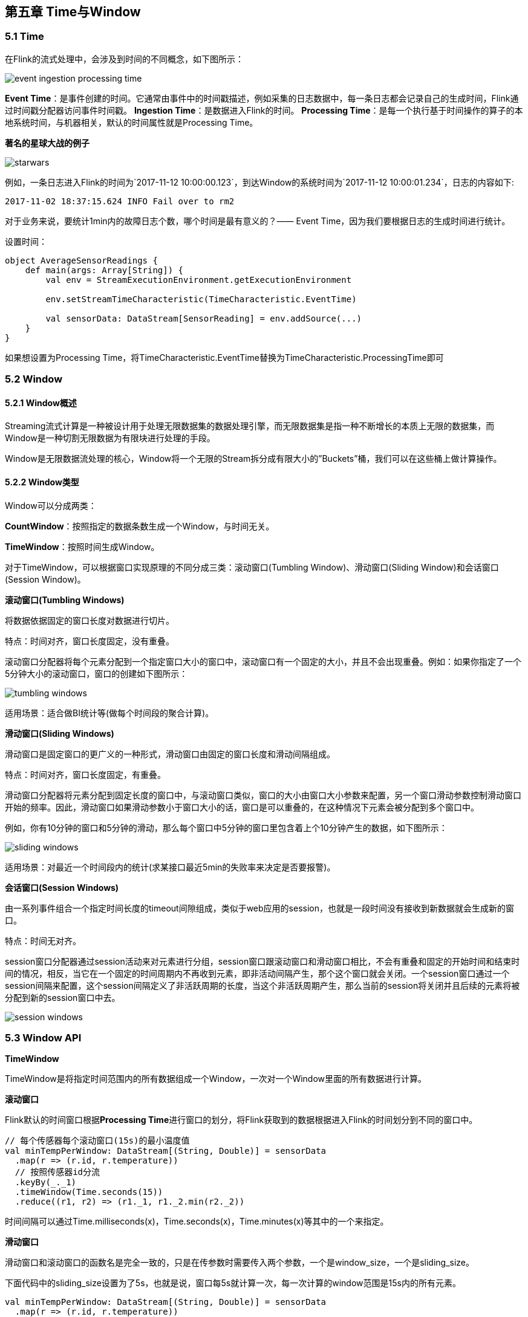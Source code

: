 == 第五章 Time与Window

=== 5.1 Time
在Flink的流式处理中，会涉及到时间的不同概念，如下图所示：

image::event_ingestion_processing_time.svg[]

*Event Time*：是事件创建的时间。它通常由事件中的时间戳描述，例如采集的日志数据中，每一条日志都会记录自己的生成时间，Flink通过时间戳分配器访问事件时间戳。
*Ingestion Time*：是数据进入Flink的时间。
*Processing Time*：是每一个执行基于时间操作的算子的本地系统时间，与机器相关，默认的时间属性就是Processing Time。

*著名的星球大战的例子*

image::starwars.png[]

例如，一条日志进入Flink的时间为`2017-11-12 10:00:00.123`，到达Window的系统时间为`2017-11-12 10:00:01.234`，日志的内容如下:

----
2017-11-02 18:37:15.624 INFO Fail over to rm2
----

对于业务来说，要统计1min内的故障日志个数，哪个时间是最有意义的？—— Event Time，因为我们要根据日志的生成时间进行统计。

设置时间：

[source,scala]
----
object AverageSensorReadings {
    def main(args: Array[String]) {
        val env = StreamExecutionEnvironment.getExecutionEnvironment

        env.setStreamTimeCharacteristic(TimeCharacteristic.EventTime)

        val sensorData: DataStream[SensorReading] = env.addSource(...)
    }
}
----

如果想设置为Processing Time，将TimeCharacteristic.EventTime替换为TimeCharacteristic.ProcessingTime即可

=== 5.2 Window

==== 5.2.1 Window概述

Streaming流式计算是一种被设计用于处理无限数据集的数据处理引擎，而无限数据集是指一种不断增长的本质上无限的数据集，而Window是一种切割无限数据为有限块进行处理的手段。

Window是无限数据流处理的核心，Window将一个无限的Stream拆分成有限大小的”Buckets”桶，我们可以在这些桶上做计算操作。

==== 5.2.2 Window类型

Window可以分成两类：

*CountWindow*：按照指定的数据条数生成一个Window，与时间无关。

*TimeWindow*：按照时间生成Window。

对于TimeWindow，可以根据窗口实现原理的不同分成三类：滚动窗口(Tumbling Window)、滑动窗口(Sliding Window)和会话窗口(Session Window)。

*滚动窗口(Tumbling Windows)*

将数据依据固定的窗口长度对数据进行切片。

特点：时间对齐，窗口长度固定，没有重叠。

滚动窗口分配器将每个元素分配到一个指定窗口大小的窗口中，滚动窗口有一个固定的大小，并且不会出现重叠。例如：如果你指定了一个5分钟大小的滚动窗口，窗口的创建如下图所示：

image::tumbling-windows.svg[]

适用场景：适合做BI统计等(做每个时间段的聚合计算)。

*滑动窗口(Sliding Windows)*

滑动窗口是固定窗口的更广义的一种形式，滑动窗口由固定的窗口长度和滑动间隔组成。

特点：时间对齐，窗口长度固定，有重叠。

滑动窗口分配器将元素分配到固定长度的窗口中，与滚动窗口类似，窗口的大小由窗口大小参数来配置，另一个窗口滑动参数控制滑动窗口开始的频率。因此，滑动窗口如果滑动参数小于窗口大小的话，窗口是可以重叠的，在这种情况下元素会被分配到多个窗口中。

例如，你有10分钟的窗口和5分钟的滑动，那么每个窗口中5分钟的窗口里包含着上个10分钟产生的数据，如下图所示：

image::sliding-windows.svg[]

适用场景：对最近一个时间段内的统计(求某接口最近5min的失败率来决定是否要报警)。

*会话窗口(Session Windows)*

由一系列事件组合一个指定时间长度的timeout间隙组成，类似于web应用的session，也就是一段时间没有接收到新数据就会生成新的窗口。

特点：时间无对齐。

session窗口分配器通过session活动来对元素进行分组，session窗口跟滚动窗口和滑动窗口相比，不会有重叠和固定的开始时间和结束时间的情况，相反，当它在一个固定的时间周期内不再收到元素，即非活动间隔产生，那个这个窗口就会关闭。一个session窗口通过一个session间隔来配置，这个session间隔定义了非活跃周期的长度，当这个非活跃周期产生，那么当前的session将关闭并且后续的元素将被分配到新的session窗口中去。

image::session-windows.svg[]

=== 5.3 Window API

*TimeWindow*

TimeWindow是将指定时间范围内的所有数据组成一个Window，一次对一个Window里面的所有数据进行计算。

*滚动窗口*

Flink默认的时间窗口根据**Processing Time**进行窗口的划分，将Flink获取到的数据根据进入Flink的时间划分到不同的窗口中。

[source,scala]
----
// 每个传感器每个滚动窗口(15s)的最小温度值
val minTempPerWindow: DataStream[(String, Double)] = sensorData
  .map(r => (r.id, r.temperature))
  // 按照传感器id分流
  .keyBy(_._1)
  .timeWindow(Time.seconds(15))
  .reduce((r1, r2) => (r1._1, r1._2.min(r2._2))
----

时间间隔可以通过Time.milliseconds(x)，Time.seconds(x)，Time.minutes(x)等其中的一个来指定。

*滑动窗口*

滑动窗口和滚动窗口的函数名是完全一致的，只是在传参数时需要传入两个参数，一个是window_size，一个是sliding_size。

下面代码中的sliding_size设置为了5s，也就是说，窗口每5s就计算一次，每一次计算的window范围是15s内的所有元素。

[source,scala]
----
val minTempPerWindow: DataStream[(String, Double)] = sensorData
  .map(r => (r.id, r.temperature))
  // 按照传感器id分流
  .keyBy(_._1)
  .timeWindow(Time.seconds(15), Time.seconds(5))
  .reduce((r1, r2) => (r1._1, r1._2.min(r2._2))
----

时间间隔可以通过Time.milliseconds(x)，Time.seconds(x)，Time.minutes(x)等其中的一个来指定。